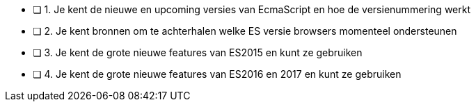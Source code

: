 - [ ] 1. Je kent de nieuwe en upcoming versies van EcmaScript en hoe de versienummering werkt
- [ ] 2. Je kent bronnen om te achterhalen welke ES versie browsers momenteel ondersteunen
- [ ] 3. Je kent de grote nieuwe features van ES2015 en kunt ze gebruiken
- [ ] 4. Je kent de grote nieuwe features van ES2016 en 2017 en kunt ze gebruiken
